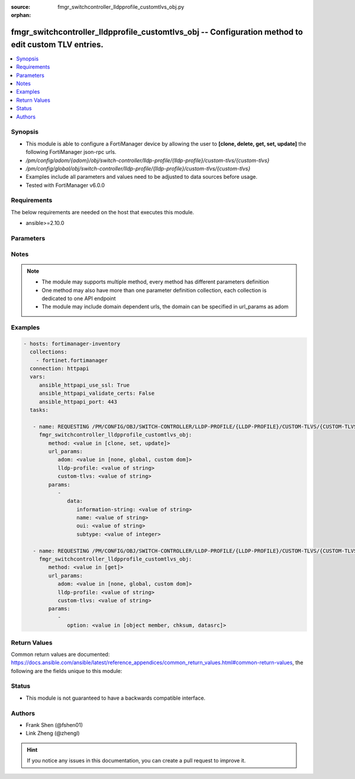 :source: fmgr_switchcontroller_lldpprofile_customtlvs_obj.py

:orphan:

.. _fmgr_switchcontroller_lldpprofile_customtlvs_obj:

fmgr_switchcontroller_lldpprofile_customtlvs_obj -- Configuration method to edit custom TLV entries.
++++++++++++++++++++++++++++++++++++++++++++++++++++++++++++++++++++++++++++++++++++++++++++++++++++

.. versionadded:: 2.10

.. contents::
   :local:
   :depth: 1


Synopsis
--------

- This module is able to configure a FortiManager device by allowing the user to **[clone, delete, get, set, update]** the following FortiManager json-rpc urls.
- `/pm/config/adom/{adom}/obj/switch-controller/lldp-profile/{lldp-profile}/custom-tlvs/{custom-tlvs}`
- `/pm/config/global/obj/switch-controller/lldp-profile/{lldp-profile}/custom-tlvs/{custom-tlvs}`
- Examples include all parameters and values need to be adjusted to data sources before usage.
- Tested with FortiManager v6.0.0


Requirements
------------
The below requirements are needed on the host that executes this module.

- ansible>=2.10.0



Parameters
----------

.. raw:: html

 <ul>
 <li><span class="li-head">url_params</span> - parameters in url path <span class="li-normal">type: dict</span> <span class="li-required">required: true</span></li>
 <ul class="ul-self">
 <li><span class="li-head">adom</span> - the domain prefix <span class="li-normal">type: str</span> <span class="li-normal"> choices: none, global, custom dom</span></li>
 <li><span class="li-head">lldp-profile</span> - the object name <span class="li-normal">type: str</span> </li>
 <li><span class="li-head">custom-tlvs</span> - the object name <span class="li-normal">type: str</span> </li>
 </ul>
 <li><span class="li-head">parameters for method: [clone, set, update]</span> - Configuration method to edit custom TLV entries.</li>
 <ul class="ul-self">
 <li><span class="li-head">data</span> - No description for the parameter <span class="li-normal">type: dict</span> <ul class="ul-self">
 <li><span class="li-head">information-string</span> - Organizationally defined information string (0 - 507 hexadecimal bytes). <span class="li-normal">type: str</span> </li>
 <li><span class="li-head">name</span> - TLV name (not sent). <span class="li-normal">type: str</span> </li>
 <li><span class="li-head">oui</span> - Organizationally unique identifier (OUI), a 3-byte hexadecimal number, for this TLV. <span class="li-normal">type: str</span> </li>
 <li><span class="li-head">subtype</span> - Organizationally defined subtype (0 - 255). <span class="li-normal">type: int</span> </li>
 </ul>
 </ul>
 <li><span class="li-head">parameters for method: [delete]</span> - Configuration method to edit custom TLV entries.</li>
 <ul class="ul-self">
 </ul>
 <li><span class="li-head">parameters for method: [get]</span> - Configuration method to edit custom TLV entries.</li>
 <ul class="ul-self">
 <li><span class="li-head">option</span> - Set fetch option for the request. <span class="li-normal">type: str</span>  <span class="li-normal">choices: [object member, chksum, datasrc]</span> </li>
 </ul>
 </ul>






Notes
-----
.. note::

   - The module may supports multiple method, every method has different parameters definition

   - One method may also have more than one parameter definition collection, each collection is dedicated to one API endpoint

   - The module may include domain dependent urls, the domain can be specified in url_params as adom

Examples
--------

.. code-block:: yaml+jinja

 - hosts: fortimanager-inventory
   collections:
     - fortinet.fortimanager
   connection: httpapi
   vars:
      ansible_httpapi_use_ssl: True
      ansible_httpapi_validate_certs: False
      ansible_httpapi_port: 443
   tasks:

    - name: REQUESTING /PM/CONFIG/OBJ/SWITCH-CONTROLLER/LLDP-PROFILE/{LLDP-PROFILE}/CUSTOM-TLVS/{CUSTOM-TLVS}
      fmgr_switchcontroller_lldpprofile_customtlvs_obj:
         method: <value in [clone, set, update]>
         url_params:
            adom: <value in [none, global, custom dom]>
            lldp-profile: <value of string>
            custom-tlvs: <value of string>
         params:
            -
               data:
                  information-string: <value of string>
                  name: <value of string>
                  oui: <value of string>
                  subtype: <value of integer>

    - name: REQUESTING /PM/CONFIG/OBJ/SWITCH-CONTROLLER/LLDP-PROFILE/{LLDP-PROFILE}/CUSTOM-TLVS/{CUSTOM-TLVS}
      fmgr_switchcontroller_lldpprofile_customtlvs_obj:
         method: <value in [get]>
         url_params:
            adom: <value in [none, global, custom dom]>
            lldp-profile: <value of string>
            custom-tlvs: <value of string>
         params:
            -
               option: <value in [object member, chksum, datasrc]>



Return Values
-------------


Common return values are documented: https://docs.ansible.com/ansible/latest/reference_appendices/common_return_values.html#common-return-values, the following are the fields unique to this module:


.. raw:: html

 <ul>
 <li><span class="li-return"> return values for method: [clone, delete, set, update]</span> </li>
 <ul class="ul-self">
 <li><span class="li-return">status</span>
 - No description for the parameter <span class="li-normal">type: dict</span> <ul class="ul-self">
 <li> <span class="li-return"> code </span> - No description for the parameter <span class="li-normal">type: int</span>  </li>
 <li> <span class="li-return"> message </span> - No description for the parameter <span class="li-normal">type: str</span>  </li>
 </ul>
 <li><span class="li-return">url</span>
 - No description for the parameter <span class="li-normal">type: str</span>  <span class="li-normal">example: /pm/config/adom/{adom}/obj/switch-controller/lldp-profile/{lldp-profile}/custom-tlvs/{custom-tlvs}</span>  </li>
 </ul>
 <li><span class="li-return"> return values for method: [get]</span> </li>
 <ul class="ul-self">
 <li><span class="li-return">data</span>
 - No description for the parameter <span class="li-normal">type: dict</span> <ul class="ul-self">
 <li> <span class="li-return"> information-string </span> - Organizationally defined information string (0 - 507 hexadecimal bytes). <span class="li-normal">type: str</span>  </li>
 <li> <span class="li-return"> name </span> - TLV name (not sent). <span class="li-normal">type: str</span>  </li>
 <li> <span class="li-return"> oui </span> - Organizationally unique identifier (OUI), a 3-byte hexadecimal number, for this TLV. <span class="li-normal">type: str</span>  </li>
 <li> <span class="li-return"> subtype </span> - Organizationally defined subtype (0 - 255). <span class="li-normal">type: int</span>  </li>
 </ul>
 <li><span class="li-return">status</span>
 - No description for the parameter <span class="li-normal">type: dict</span> <ul class="ul-self">
 <li> <span class="li-return"> code </span> - No description for the parameter <span class="li-normal">type: int</span>  </li>
 <li> <span class="li-return"> message </span> - No description for the parameter <span class="li-normal">type: str</span>  </li>
 </ul>
 <li><span class="li-return">url</span>
 - No description for the parameter <span class="li-normal">type: str</span>  <span class="li-normal">example: /pm/config/adom/{adom}/obj/switch-controller/lldp-profile/{lldp-profile}/custom-tlvs/{custom-tlvs}</span>  </li>
 </ul>
 </ul>





Status
------

- This module is not guaranteed to have a backwards compatible interface.


Authors
-------

- Frank Shen (@fshen01)
- Link Zheng (@zhengl)


.. hint::

    If you notice any issues in this documentation, you can create a pull request to improve it.



